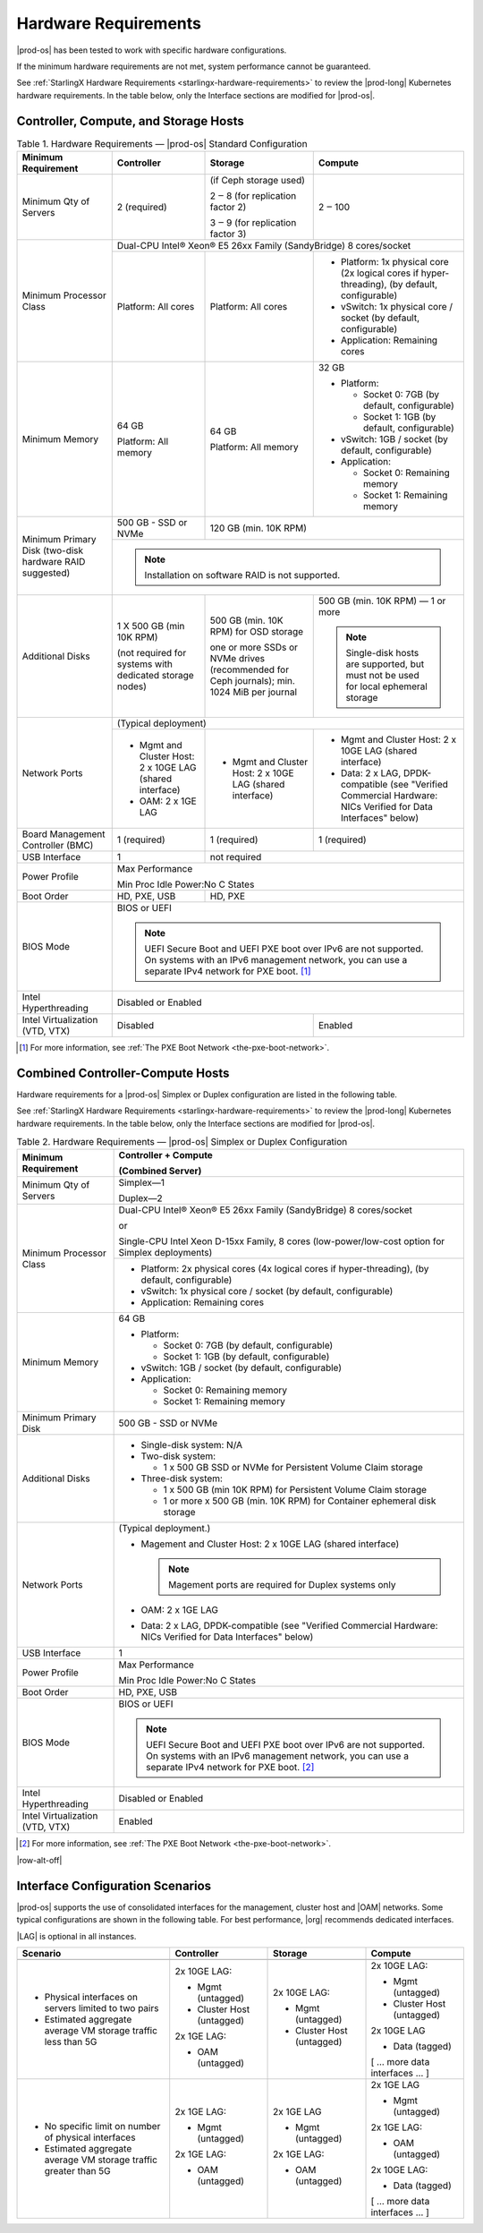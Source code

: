 
.. fnr1551900935447
.. _hardware-requirements:

=====================
Hardware Requirements
=====================

|prod-os| has been tested to work with specific hardware configurations.

If the minimum hardware requirements are not met, system performance cannot be
guaranteed.

See :ref:`StarlingX Hardware Requirements <starlingx-hardware-requirements>` to
review the |prod-long| Kubernetes hardware requirements. In the table below,
only the Interface sections are modified for |prod-os|.

.. _hardware-requirements-section-N10044-N10024-N10001:

--------------------------------------
Controller, Compute, and Storage Hosts
--------------------------------------

.. _hardware-requirements-table-nvy-52x-p5:


.. table:: Table 1. Hardware Requirements — |prod-os| Standard Configuration
    :widths: auto

    +-----------------------------------------------------------+-------------------------------------------------------------------------------------------------------------------------------------------------------------------------------------------------------------------------------------------------+----------------------------------------------------------------------------------------------+--------------------------------------------------------------------------------------------------------------------+
    | Minimum Requirement                                       | Controller                                                                                                                                                                                                                                      | Storage                                                                                      | Compute                                                                                                            |
    +===========================================================+=================================================================================================================================================================================================================================================+==============================================================================================+====================================================================================================================+
    | Minimum Qty of Servers                                    | 2 \(required\)                                                                                                                                                                                                                                  | \(if Ceph storage used\)                                                                     | 2 ‒ 100                                                                                                            |
    |                                                           |                                                                                                                                                                                                                                                 |                                                                                              |                                                                                                                    |
    |                                                           |                                                                                                                                                                                                                                                 | 2 ‒ 8 \(for replication factor 2\)                                                           |                                                                                                                    |
    |                                                           |                                                                                                                                                                                                                                                 |                                                                                              |                                                                                                                    |
    |                                                           |                                                                                                                                                                                                                                                 | 3 ‒ 9 \(for replication factor 3\)                                                           |                                                                                                                    |
    +-----------------------------------------------------------+-------------------------------------------------------------------------------------------------------------------------------------------------------------------------------------------------------------------------------------------------+----------------------------------------------------------------------------------------------+--------------------------------------------------------------------------------------------------------------------+
    | Minimum Processor Class                                   | Dual-CPU Intel® Xeon® E5 26xx Family \(SandyBridge\) 8 cores/socket                                                                                                                                                                                                                                                                                                                                                                                                 |
    |                                                           |                                                                                                                                                                                                                                                                                                                                                                                                                                                                     |
    |                                                           |                                                                                                                                                                                                                                                                                                                                                                                                                                                                     |
    |                                                           |                                                                                                                                                                                                                                                                                                                                                                                                                                                                     |
    |                                                           |                                                                                                                                                                                                                                                                                                                                                                                                                                                                     |
    |                                                           |                                                                                                                                                                                                                                                                                                                                                                                                                                                                     |
    +                                                           +-------------------------------------------------------------------------------------------------------------------------------------------------------------------------------------------------------------------------------------------------+----------------------------------------------------------------------------------------------+--------------------------------------------------------------------------------------------------------------------+
    |                                                           | Platform: All cores                                                                                                                                                                                                                             | Platform: All cores                                                                          | -   Platform: 1x physical core \(2x logical cores if hyper-threading\), \(by default, configurable\)               |
    |                                                           |                                                                                                                                                                                                                                                 |                                                                                              |                                                                                                                    |
    |                                                           |                                                                                                                                                                                                                                                 |                                                                                              | -   vSwitch: 1x physical core / socket \(by default, configurable\)                                                |
    |                                                           |                                                                                                                                                                                                                                                 |                                                                                              |                                                                                                                    |
    |                                                           |                                                                                                                                                                                                                                                 |                                                                                              | -   Application: Remaining cores                                                                                   |
    +-----------------------------------------------------------+-------------------------------------------------------------------------------------------------------------------------------------------------------------------------------------------------------------------------------------------------+----------------------------------------------------------------------------------------------+--------------------------------------------------------------------------------------------------------------------+
    | Minimum Memory                                            | 64 GB                                                                                                                                                                                                                                           | 64 GB                                                                                        | 32 GB                                                                                                              |
    |                                                           |                                                                                                                                                                                                                                                 |                                                                                              |                                                                                                                    |
    |                                                           | Platform: All memory                                                                                                                                                                                                                            | Platform: All memory                                                                         | -   Platform:                                                                                                      |
    |                                                           |                                                                                                                                                                                                                                                 |                                                                                              |                                                                                                                    |
    |                                                           |                                                                                                                                                                                                                                                 |                                                                                              |                                                                                                                    |
    |                                                           |                                                                                                                                                                                                                                                 |                                                                                              |     -   Socket 0: 7GB \(by default, configurable\)                                                                 |
    |                                                           |                                                                                                                                                                                                                                                 |                                                                                              |                                                                                                                    |
    |                                                           |                                                                                                                                                                                                                                                 |                                                                                              |     -   Socket 1: 1GB \(by default, configurable\)                                                                 |
    |                                                           |                                                                                                                                                                                                                                                 |                                                                                              |                                                                                                                    |
    |                                                           |                                                                                                                                                                                                                                                 |                                                                                              |                                                                                                                    |
    |                                                           |                                                                                                                                                                                                                                                 |                                                                                              | -   vSwitch: 1GB / socket \(by default, configurable\)                                                             |
    |                                                           |                                                                                                                                                                                                                                                 |                                                                                              |                                                                                                                    |
    |                                                           |                                                                                                                                                                                                                                                 |                                                                                              | -   Application:                                                                                                   |
    |                                                           |                                                                                                                                                                                                                                                 |                                                                                              |                                                                                                                    |
    |                                                           |                                                                                                                                                                                                                                                 |                                                                                              |                                                                                                                    |
    |                                                           |                                                                                                                                                                                                                                                 |                                                                                              |     -   Socket 0: Remaining memory                                                                                 |
    |                                                           |                                                                                                                                                                                                                                                 |                                                                                              |                                                                                                                    |
    |                                                           |                                                                                                                                                                                                                                                 |                                                                                              |     -   Socket 1: Remaining memory                                                                                 |
    +-----------------------------------------------------------+-------------------------------------------------------------------------------------------------------------------------------------------------------------------------------------------------------------------------------------------------+----------------------------------------------------------------------------------------------+--------------------------------------------------------------------------------------------------------------------+
    | Minimum Primary Disk \(two-disk hardware RAID suggested\) | 500 GB - SSD or NVMe                                                                                                                                                                                                                            | 120 GB \(min. 10K RPM\)                                                                                                                                                                                           |
    |                                                           |                                                                                                                                                                                                                                                 |                                                                                                                                                                                                                   |
    +                                                           +-------------------------------------------------------------------------------------------------------------------------------------------------------------------------------------------------------------------------------------------------+----------------------------------------------------------------------------------------------+--------------------------------------------------------------------------------------------------------------------+
    |                                                           | .. note::                                                                                                                                                                                                                                                                                                                                                                                                                                                           |
    |                                                           |     Installation on software RAID is not supported.                                                                                                                                                                                                                                                                                                                                                                                                                 |
    +-----------------------------------------------------------+-------------------------------------------------------------------------------------------------------------------------------------------------------------------------------------------------------------------------------------------------+----------------------------------------------------------------------------------------------+--------------------------------------------------------------------------------------------------------------------+
    | Additional Disks                                          | 1 X 500 GB \(min 10K RPM\)                                                                                                                                                                                                                      | 500 GB \(min. 10K RPM\) for OSD storage                                                      | 500 GB \(min. 10K RPM\) — 1 or more                                                                                |
    |                                                           |                                                                                                                                                                                                                                                 |                                                                                              |                                                                                                                    |
    |                                                           | \(not required for systems with dedicated storage nodes\)                                                                                                                                                                                       | one or more SSDs or NVMe drives \(recommended for Ceph journals\); min. 1024 MiB per journal | .. note::                                                                                                          |
    |                                                           |                                                                                                                                                                                                                                                 |                                                                                              |     Single-disk hosts are supported, but must not be used for local ephemeral storage                              |
    +-----------------------------------------------------------+-------------------------------------------------------------------------------------------------------------------------------------------------------------------------------------------------------------------------------------------------+----------------------------------------------------------------------------------------------+--------------------------------------------------------------------------------------------------------------------+
    | Network Ports                                             | \(Typical deployment\)                                                                                                                                                                                                                                                                                                                                                                                                                                              |
    |                                                           |                                                                                                                                                                                                                                                                                                                                                                                                                                                                     |
    |                                                           |                                                                                                                                                                                                                                                                                                                                                                                                                                                                     |
    |                                                           |                                                                                                                                                                                                                                                                                                                                                                                                                                                                     |
    +                                                           +-------------------------------------------------------------------------------------------------------------------------------------------------------------------------------------------------------------------------------------------------+----------------------------------------------------------------------------------------------+--------------------------------------------------------------------------------------------------------------------+
    |                                                           | -   Mgmt and Cluster Host: 2 x 10GE LAG \(shared interface\)                                                                                                                                                                                    | -   Mgmt and Cluster Host: 2 x 10GE LAG \(shared interface\)                                 | -   Mgmt and Cluster Host: 2 x 10GE LAG \(shared interface\)                                                       |
    |                                                           |                                                                                                                                                                                                                                                 |                                                                                              |                                                                                                                    |
    |                                                           | -   OAM: 2 x 1GE LAG                                                                                                                                                                                                                            |                                                                                              | -   Data: 2 x LAG, DPDK-compatible \(see "Verified Commercial Hardware: NICs Verified for Data Interfaces" below\) |
    +-----------------------------------------------------------+-------------------------------------------------------------------------------------------------------------------------------------------------------------------------------------------------------------------------------------------------+----------------------------------------------------------------------------------------------+--------------------------------------------------------------------------------------------------------------------+
    | Board Management Controller \(BMC\)                       | 1 \(required\)                                                                                                                                                                                                                                  | 1 \(required\)                                                                               | 1 \(required\)                                                                                                     |
    +-----------------------------------------------------------+-------------------------------------------------------------------------------------------------------------------------------------------------------------------------------------------------------------------------------------------------+----------------------------------------------------------------------------------------------+--------------------------------------------------------------------------------------------------------------------+
    | USB Interface                                             | 1                                                                                                                                                                                                                                               | not required                                                                                                                                                                                                      |
    +-----------------------------------------------------------+-------------------------------------------------------------------------------------------------------------------------------------------------------------------------------------------------------------------------------------------------+----------------------------------------------------------------------------------------------+--------------------------------------------------------------------------------------------------------------------+
    | Power Profile                                             | Max Performance                                                                                                                                                                                                                                                                                                                                                                                                                                                     |
    |                                                           |                                                                                                                                                                                                                                                                                                                                                                                                                                                                     |
    |                                                           | Min Proc Idle Power:No C States                                                                                                                                                                                                                                                                                                                                                                                                                                     |
    +-----------------------------------------------------------+-------------------------------------------------------------------------------------------------------------------------------------------------------------------------------------------------------------------------------------------------+----------------------------------------------------------------------------------------------+--------------------------------------------------------------------------------------------------------------------+
    | Boot Order                                                | HD, PXE, USB                                                                                                                                                                                                                                    | HD, PXE                                                                                                                                                                                                           |
    +-----------------------------------------------------------+-------------------------------------------------------------------------------------------------------------------------------------------------------------------------------------------------------------------------------------------------+----------------------------------------------------------------------------------------------+--------------------------------------------------------------------------------------------------------------------+
    | BIOS Mode                                                 | BIOS or UEFI                                                                                                                                                                                                                                                                                                                                                                                                                                                        |
    |                                                           |                                                                                                                                                                                                                                                                                                                                                                                                                                                                     |
    |                                                           | .. note::                                                                                                                                                                                                                                                                                                                                                                                                                                                           |
    |                                                           |     UEFI Secure Boot and UEFI PXE boot over IPv6 are not supported. On systems with an IPv6 management network, you can use a separate IPv4 network for PXE boot. [#]_                                                                                                                                                                                                                                                                                              |
    +-----------------------------------------------------------+-------------------------------------------------------------------------------------------------------------------------------------------------------------------------------------------------------------------------------------------------+----------------------------------------------------------------------------------------------+--------------------------------------------------------------------------------------------------------------------+
    | Intel Hyperthreading                                      | Disabled or Enabled                                                                                                                                                                                                                                                                                                                                                                                                                                                 |
    +-----------------------------------------------------------+-------------------------------------------------------------------------------------------------------------------------------------------------------------------------------------------------------------------------------------------------+----------------------------------------------------------------------------------------------+--------------------------------------------------------------------------------------------------------------------+
    | Intel Virtualization \(VTD, VTX\)                         | Disabled                                                                                                                                                                                                                                                                                                                                       | Enabled                                                                                                            |
    +-----------------------------------------------------------+-------------------------------------------------------------------------------------------------------------------------------------------------------------------------------------------------------------------------------------------------+----------------------------------------------------------------------------------------------+--------------------------------------------------------------------------------------------------------------------+

.. [#] For more information, see :ref:`The PXE Boot Network <the-pxe-boot-network>`.

.. _hardware-requirements-section-N102D0-N10024-N10001:

---------------------------------
Combined Controller-Compute Hosts
---------------------------------

Hardware requirements for a |prod-os| Simplex or Duplex configuration are
listed in the following table.

See :ref:`StarlingX Hardware Requirements <starlingx-hardware-requirements>` to
review the |prod-long| Kubernetes hardware requirements. In the table below,
only the Interface sections are modified for |prod-os|.


.. _hardware-requirements-table-cb2-lfx-p5:


.. table:: Table 2. Hardware Requirements — |prod-os| Simplex or Duplex Configuration
    :widths: auto

    +-----------------------------------+-------------------------------------------------------------------------------------------------------------------------------------------------------------------------------------------------------------------------------------------------+
    | Minimum Requirement               | Controller + Compute                                                                                                                                                                                                                            |
    |                                   |                                                                                                                                                                                                                                                 |
    |                                   | \(Combined Server\)                                                                                                                                                                                                                             |
    +===================================+=================================================================================================================================================================================================================================================+
    | Minimum Qty of Servers            | Simplex―1                                                                                                                                                                                                                                       |
    |                                   |                                                                                                                                                                                                                                                 |
    |                                   | Duplex―2                                                                                                                                                                                                                                        |
    +-----------------------------------+-------------------------------------------------------------------------------------------------------------------------------------------------------------------------------------------------------------------------------------------------+
    | Minimum Processor Class           | Dual-CPU Intel® Xeon® E5 26xx Family \(SandyBridge\) 8 cores/socket                                                                                                                                                                             |
    |                                   |                                                                                                                                                                                                                                                 |
    |                                   | or                                                                                                                                                                                                                                              |
    |                                   |                                                                                                                                                                                                                                                 |
    |                                   | Single-CPU Intel Xeon D-15xx Family, 8 cores \(low-power/low-cost option for Simplex deployments\)                                                                                                                                              |
    |                                   |                                                                                                                                                                                                                                                 |
    |                                   |                                                                                                                                                                                                                                                 |
    |                                   |                                                                                                                                                                                                                                                 |
    |                                   |                                                                                                                                                                                                                                                 |
    +                                   +-------------------------------------------------------------------------------------------------------------------------------------------------------------------------------------------------------------------------------------------------+
    |                                   | -   Platform: 2x physical cores \(4x logical cores if hyper-threading\), \(by default, configurable\)                                                                                                                                           |
    |                                   |                                                                                                                                                                                                                                                 |
    |                                   | -   vSwitch: 1x physical core / socket \(by default, configurable\)                                                                                                                                                                             |
    |                                   |                                                                                                                                                                                                                                                 |
    |                                   | -   Application: Remaining cores                                                                                                                                                                                                                |
    +-----------------------------------+-------------------------------------------------------------------------------------------------------------------------------------------------------------------------------------------------------------------------------------------------+
    | Minimum Memory                    | 64 GB                                                                                                                                                                                                                                           |
    |                                   |                                                                                                                                                                                                                                                 |
    |                                   | -   Platform:                                                                                                                                                                                                                                   |
    |                                   |                                                                                                                                                                                                                                                 |
    |                                   |                                                                                                                                                                                                                                                 |
    |                                   |     -   Socket 0: 7GB \(by default, configurable\)                                                                                                                                                                                              |
    |                                   |                                                                                                                                                                                                                                                 |
    |                                   |     -   Socket 1: 1GB \(by default, configurable\)                                                                                                                                                                                              |
    |                                   |                                                                                                                                                                                                                                                 |
    |                                   |                                                                                                                                                                                                                                                 |
    |                                   | -   vSwitch: 1GB / socket \(by default, configurable\)                                                                                                                                                                                          |
    |                                   |                                                                                                                                                                                                                                                 |
    |                                   | -   Application:                                                                                                                                                                                                                                |
    |                                   |                                                                                                                                                                                                                                                 |
    |                                   |                                                                                                                                                                                                                                                 |
    |                                   |     -   Socket 0: Remaining memory                                                                                                                                                                                                              |
    |                                   |                                                                                                                                                                                                                                                 |
    |                                   |     -   Socket 1: Remaining memory                                                                                                                                                                                                              |
    +-----------------------------------+-------------------------------------------------------------------------------------------------------------------------------------------------------------------------------------------------------------------------------------------------+
    | Minimum Primary Disk              | 500 GB - SSD or NVMe                                                                                                                                                                                                                            |
    +-----------------------------------+-------------------------------------------------------------------------------------------------------------------------------------------------------------------------------------------------------------------------------------------------+
    | Additional Disks                  | -   Single-disk system: N/A                                                                                                                                                                                                                     |
    |                                   |                                                                                                                                                                                                                                                 |
    |                                   | -   Two-disk system:                                                                                                                                                                                                                            |
    |                                   |                                                                                                                                                                                                                                                 |
    |                                   |                                                                                                                                                                                                                                                 |
    |                                   |     -   1 x 500 GB SSD or NVMe for Persistent Volume Claim storage                                                                                                                                                                              |
    |                                   |                                                                                                                                                                                                                                                 |
    |                                   |                                                                                                                                                                                                                                                 |
    |                                   | -   Three-disk system:                                                                                                                                                                                                                          |
    |                                   |                                                                                                                                                                                                                                                 |
    |                                   |                                                                                                                                                                                                                                                 |
    |                                   |     -   1 x 500 GB \(min 10K RPM\) for Persistent Volume Claim storage                                                                                                                                                                          |
    |                                   |                                                                                                                                                                                                                                                 |
    |                                   |     -   1 or more x 500 GB \(min. 10K RPM\) for Container ephemeral disk storage                                                                                                                                                                |
    +-----------------------------------+-------------------------------------------------------------------------------------------------------------------------------------------------------------------------------------------------------------------------------------------------+
    | Network Ports                     | \(Typical deployment.\)                                                                                                                                                                                                                         |
    |                                   |                                                                                                                                                                                                                                                 |
    |                                   | -   Magement and Cluster Host: 2 x 10GE LAG \(shared interface\)                                                                                                                                                                                |
    |                                   |                                                                                                                                                                                                                                                 |
    |                                   |     .. note::                                                                                                                                                                                                                                   |
    |                                   |         Magement ports are required for Duplex systems only                                                                                                                                                                                     |
    |                                   |                                                                                                                                                                                                                                                 |
    |                                   | -   OAM: 2 x 1GE LAG                                                                                                                                                                                                                            |
    |                                   |                                                                                                                                                                                                                                                 |
    |                                   | -   Data: 2 x LAG, DPDK-compatible \(see "Verified Commercial Hardware: NICs Verified for Data Interfaces" below\)                                                                                                                              |
    +-----------------------------------+-------------------------------------------------------------------------------------------------------------------------------------------------------------------------------------------------------------------------------------------------+
    | USB Interface                     | 1                                                                                                                                                                                                                                               |
    +-----------------------------------+-------------------------------------------------------------------------------------------------------------------------------------------------------------------------------------------------------------------------------------------------+
    | Power Profile                     | Max Performance                                                                                                                                                                                                                                 |
    |                                   |                                                                                                                                                                                                                                                 |
    |                                   | Min Proc Idle Power:No C States                                                                                                                                                                                                                 |
    +-----------------------------------+-------------------------------------------------------------------------------------------------------------------------------------------------------------------------------------------------------------------------------------------------+
    | Boot Order                        | HD, PXE, USB                                                                                                                                                                                                                                    |
    +-----------------------------------+-------------------------------------------------------------------------------------------------------------------------------------------------------------------------------------------------------------------------------------------------+
    | BIOS Mode                         | BIOS or UEFI                                                                                                                                                                                                                                    |
    |                                   |                                                                                                                                                                                                                                                 |
    |                                   | .. note::                                                                                                                                                                                                                                       |
    |                                   |     UEFI Secure Boot and UEFI PXE boot over IPv6 are not supported. On systems with an IPv6 management network, you can use a separate IPv4 network for PXE boot. [#]_                                                                          |
    +-----------------------------------+-------------------------------------------------------------------------------------------------------------------------------------------------------------------------------------------------------------------------------------------------+
    | Intel Hyperthreading              | Disabled or Enabled                                                                                                                                                                                                                             |
    +-----------------------------------+-------------------------------------------------------------------------------------------------------------------------------------------------------------------------------------------------------------------------------------------------+
    | Intel Virtualization \(VTD, VTX\) | Enabled                                                                                                                                                                                                                                         |
    +-----------------------------------+-------------------------------------------------------------------------------------------------------------------------------------------------------------------------------------------------------------------------------------------------+

.. [#] For more information, see :ref:`The PXE Boot Network <the-pxe-boot-network>`. 

.. _hardware-requirements-section-if-scenarios:

|row-alt-off|

---------------------------------
Interface Configuration Scenarios
---------------------------------

|prod-os| supports the use of consolidated interfaces for the management,
cluster host and |OAM| networks. Some typical configurations are shown in the
following table. For best performance, |org| recommends dedicated interfaces.

|LAG| is optional in all instances.

.. _hardware-requirements-table-if-scenarios:

.. table::
    :widths: auto

    +--------------------------------------------------------------------+-------------------------------+-------------------------------+--------------------------------+
    | Scenario                                                           | Controller                    | Storage                       | Compute                        |
    +====================================================================+===============================+===============================+================================+
    |                                                                    |                               |                               |                                |
    +--------------------------------------------------------------------+-------------------------------+-------------------------------+--------------------------------+
    | -   Physical interfaces on servers limited to two pairs            | 2x 10GE LAG:                  | 2x 10GE LAG:                  | 2x 10GE LAG:                   |
    |                                                                    |                               |                               |                                |
    | -   Estimated aggregate average VM storage traffic less than 5G    | -   Mgmt \(untagged\)         | -   Mgmt \(untagged\)         | -   Mgmt \(untagged\)          |
    |                                                                    |                               |                               |                                |
    |                                                                    | -   Cluster Host \(untagged\) | -   Cluster Host \(untagged\) | -   Cluster Host \(untagged\)  |
    |                                                                    |                               |                               |                                |
    |                                                                    |                               |                               |                                |
    |                                                                    | 2x 1GE LAG:                   |                               | 2x 10GE LAG                    |
    |                                                                    |                               |                               |                                |
    |                                                                    | -   OAM \(untagged\)          |                               | -   Data \(tagged\)            |
    |                                                                    |                               |                               |                                |
    |                                                                    |                               |                               |                                |
    |                                                                    |                               |                               | \[ … more data interfaces … \] |
    +--------------------------------------------------------------------+-------------------------------+-------------------------------+--------------------------------+
    | -   No specific limit on number of physical interfaces             | 2x 1GE LAG:                   | 2x 1GE LAG                    | 2x 1GE LAG                     |
    |                                                                    |                               |                               |                                |
    | -   Estimated aggregate average VM storage traffic greater than 5G | -   Mgmt \(untagged\)         | -   Mgmt \(untagged\)         | -   Mgmt \(untagged\)          |
    |                                                                    |                               |                               |                                |
    |                                                                    |                               |                               |                                |
    |                                                                    | 2x 1GE LAG:                   | 2x 1GE LAG:                   | 2x 1GE LAG:                    |
    |                                                                    |                               |                               |                                |
    |                                                                    | -   OAM \(untagged\)          | -   OAM \(untagged\)          | -   OAM \(untagged\)           |
    |                                                                    |                               |                               |                                |
    |                                                                    |                               |                               |                                |
    |                                                                    |                               |                               | 2x 10GE LAG:                   |
    |                                                                    |                               |                               |                                |
    |                                                                    |                               |                               | -   Data \(tagged\)            |
    |                                                                    |                               |                               |                                |
    |                                                                    |                               |                               |                                |
    |                                                                    |                               |                               | \[ … more data interfaces … \] |
    +--------------------------------------------------------------------+-------------------------------+-------------------------------+--------------------------------+
